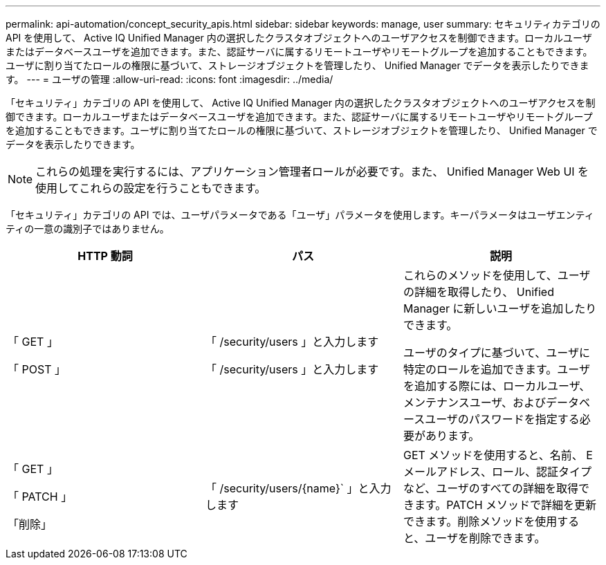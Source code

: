 ---
permalink: api-automation/concept_security_apis.html 
sidebar: sidebar 
keywords: manage, user 
summary: セキュリティカテゴリの API を使用して、 Active IQ Unified Manager 内の選択したクラスタオブジェクトへのユーザアクセスを制御できます。ローカルユーザまたはデータベースユーザを追加できます。また、認証サーバに属するリモートユーザやリモートグループを追加することもできます。ユーザに割り当てたロールの権限に基づいて、ストレージオブジェクトを管理したり、 Unified Manager でデータを表示したりできます。 
---
= ユーザの管理
:allow-uri-read: 
:icons: font
:imagesdir: ../media/


[role="lead"]
「セキュリティ」カテゴリの API を使用して、 Active IQ Unified Manager 内の選択したクラスタオブジェクトへのユーザアクセスを制御できます。ローカルユーザまたはデータベースユーザを追加できます。また、認証サーバに属するリモートユーザやリモートグループを追加することもできます。ユーザに割り当てたロールの権限に基づいて、ストレージオブジェクトを管理したり、 Unified Manager でデータを表示したりできます。

[NOTE]
====
これらの処理を実行するには、アプリケーション管理者ロールが必要です。また、 Unified Manager Web UI を使用してこれらの設定を行うこともできます。

====
「セキュリティ」カテゴリの API では、ユーザパラメータである「ユーザ」パラメータを使用します。キーパラメータはユーザエンティティの一意の識別子ではありません。

[cols="3*"]
|===
| HTTP 動詞 | パス | 説明 


 a| 
「 GET 」

「 POST 」
 a| 
「 /security/users 」と入力します

「 /security/users 」と入力します
 a| 
これらのメソッドを使用して、ユーザの詳細を取得したり、 Unified Manager に新しいユーザを追加したりできます。

ユーザのタイプに基づいて、ユーザに特定のロールを追加できます。ユーザを追加する際には、ローカルユーザ、メンテナンスユーザ、およびデータベースユーザのパスワードを指定する必要があります。



 a| 
「 GET 」

「 PATCH 」

「削除」
 a| 
「 /security/users/\{name}` 」と入力します
 a| 
GET メソッドを使用すると、名前、 E メールアドレス、ロール、認証タイプなど、ユーザのすべての詳細を取得できます。PATCH メソッドで詳細を更新できます。削除メソッドを使用すると、ユーザを削除できます。

|===